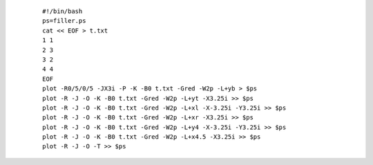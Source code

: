 .. _psxy_ex_-L:

  ::

   #!/bin/bash
   ps=filler.ps
   cat << EOF > t.txt
   1 1
   2 3
   3 2
   4 4
   EOF
   plot -R0/5/0/5 -JX3i -P -K -B0 t.txt -Gred -W2p -L+yb > $ps
   plot -R -J -O -K -B0 t.txt -Gred -W2p -L+yt -X3.25i >> $ps
   plot -R -J -O -K -B0 t.txt -Gred -W2p -L+xl -X-3.25i -Y3.25i >> $ps
   plot -R -J -O -K -B0 t.txt -Gred -W2p -L+xr -X3.25i >> $ps
   plot -R -J -O -K -B0 t.txt -Gred -W2p -L+y4 -X-3.25i -Y3.25i >> $ps
   plot -R -J -O -K -B0 t.txt -Gred -W2p -L+x4.5 -X3.25i >> $ps
   plot -R -J -O -T >> $ps
